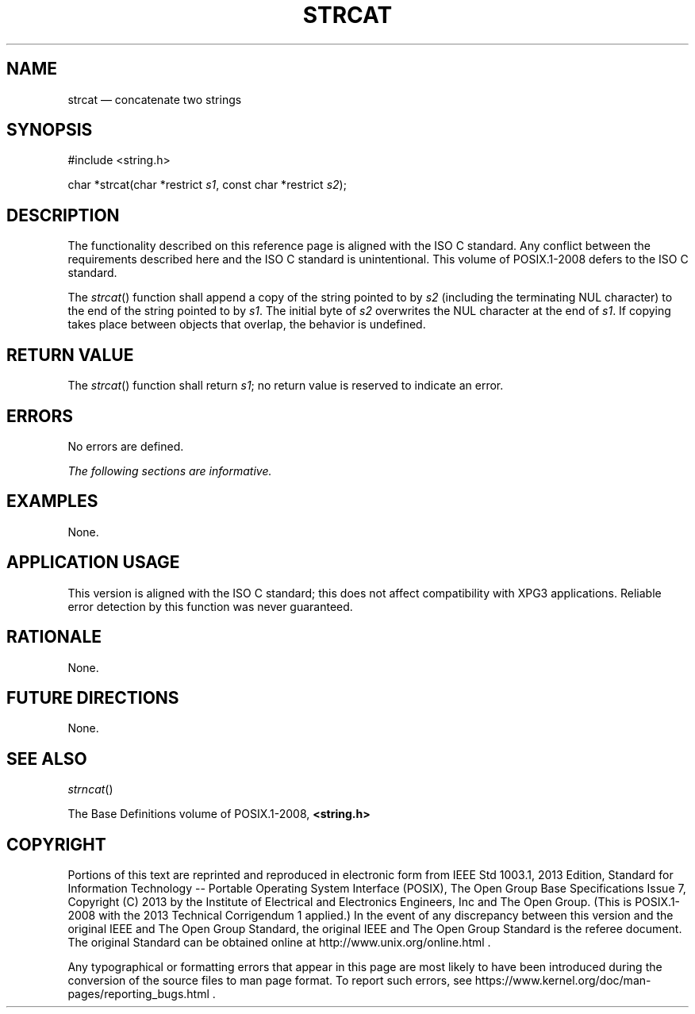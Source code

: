 '\" et
.TH STRCAT "3" 2013 "IEEE/The Open Group" "POSIX Programmer's Manual"

.SH NAME
strcat
\(em concatenate two strings
.SH SYNOPSIS
.LP
.nf
#include <string.h>
.P
char *strcat(char *restrict \fIs1\fP, const char *restrict \fIs2\fP);
.fi
.SH DESCRIPTION
The functionality described on this reference page is aligned with the
ISO\ C standard. Any conflict between the requirements described here and the
ISO\ C standard is unintentional. This volume of POSIX.1\(hy2008 defers to the ISO\ C standard.
.P
The
\fIstrcat\fR()
function shall append a copy of the string pointed to by
.IR s2
(including the terminating NUL character) to the end of the string pointed
to by
.IR s1 .
The initial byte of
.IR s2
overwrites the NUL character at the end of
.IR s1 .
If copying takes place between objects that overlap, the behavior is
undefined.
.SH "RETURN VALUE"
The
\fIstrcat\fR()
function shall return
.IR s1 ;
no return value is reserved to indicate an error.
.SH ERRORS
No errors are defined.
.LP
.IR "The following sections are informative."
.SH EXAMPLES
None.
.SH "APPLICATION USAGE"
This version is aligned with the ISO\ C standard; this does not affect
compatibility with XPG3 applications. Reliable error detection by this
function was never guaranteed.
.SH RATIONALE
None.
.SH "FUTURE DIRECTIONS"
None.
.SH "SEE ALSO"
.IR "\fIstrncat\fR\^(\|)"
.P
The Base Definitions volume of POSIX.1\(hy2008,
.IR "\fB<string.h>\fP"
.SH COPYRIGHT
Portions of this text are reprinted and reproduced in electronic form
from IEEE Std 1003.1, 2013 Edition, Standard for Information Technology
-- Portable Operating System Interface (POSIX), The Open Group Base
Specifications Issue 7, Copyright (C) 2013 by the Institute of
Electrical and Electronics Engineers, Inc and The Open Group.
(This is POSIX.1-2008 with the 2013 Technical Corrigendum 1 applied.) In the
event of any discrepancy between this version and the original IEEE and
The Open Group Standard, the original IEEE and The Open Group Standard
is the referee document. The original Standard can be obtained online at
http://www.unix.org/online.html .

Any typographical or formatting errors that appear
in this page are most likely
to have been introduced during the conversion of the source files to
man page format. To report such errors, see
https://www.kernel.org/doc/man-pages/reporting_bugs.html .

